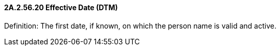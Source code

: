 ==== 2A.2.56.20 Effective Date (DTM)

Definition: The first date, if known, on which the person name is valid and active.

